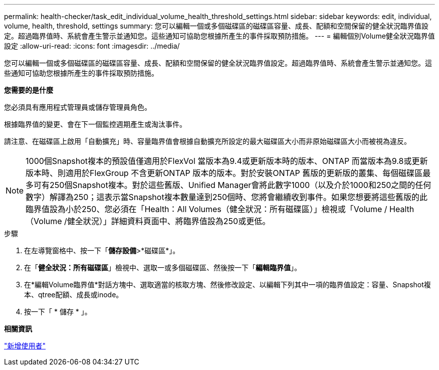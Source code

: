 ---
permalink: health-checker/task_edit_individual_volume_health_threshold_settings.html 
sidebar: sidebar 
keywords: edit, individual, volume, health, threshold, settings 
summary: 您可以編輯一個或多個磁碟區的磁碟區容量、成長、配額和空間保留的健全狀況臨界值設定。超過臨界值時、系統會產生警示並通知您。這些通知可協助您根據所產生的事件採取預防措施。 
---
= 編輯個別Volume健全狀況臨界值設定
:allow-uri-read: 
:icons: font
:imagesdir: ../media/


[role="lead"]
您可以編輯一個或多個磁碟區的磁碟區容量、成長、配額和空間保留的健全狀況臨界值設定。超過臨界值時、系統會產生警示並通知您。這些通知可協助您根據所產生的事件採取預防措施。

*您需要的是什麼*

您必須具有應用程式管理員或儲存管理員角色。

根據臨界值的變更、會在下一個監控週期產生或淘汰事件。

請注意、在磁碟區上啟用「自動擴充」時、容量臨界值會根據自動擴充所設定的最大磁碟區大小而非原始磁碟區大小而被視為違反。

[NOTE]
====
1000個Snapshot複本的預設值僅適用於FlexVol 當版本為9.4或更新版本時的版本、ONTAP 而當版本為9.8或更新版本時、則適用於FlexGroup 不含更新ONTAP 版本的版本。對於安裝ONTAP 舊版的更新版的叢集、每個磁碟區最多可有250個Snapshot複本。對於這些舊版、Unified Manager會將此數字1000（以及介於1000和250之間的任何數字）解譯為250；這表示當Snapshot複本數量達到250個時、您將會繼續收到事件。如果您想要將這些舊版的此臨界值設為小於250、您必須在「Health：All Volumes（健全狀況：所有磁碟區）」檢視或「Volume / Health（Volume /健全狀況）」詳細資料頁面中、將臨界值設為250或更低。

====
.步驟
. 在左導覽窗格中、按一下「*儲存設備*>*磁碟區*」。
. 在「*健全狀況：所有磁碟區*」檢視中、選取一或多個磁碟區、然後按一下「*編輯臨界值*」。
. 在*編輯Volume臨界值*對話方塊中、選取適當的核取方塊、然後修改設定、以編輯下列其中一項的臨界值設定：容量、Snapshot複本、qtree配額、成長或inode。
. 按一下「 * 儲存 * 」。


*相關資訊*

link:../config/task_add_users.html["新增使用者"]
